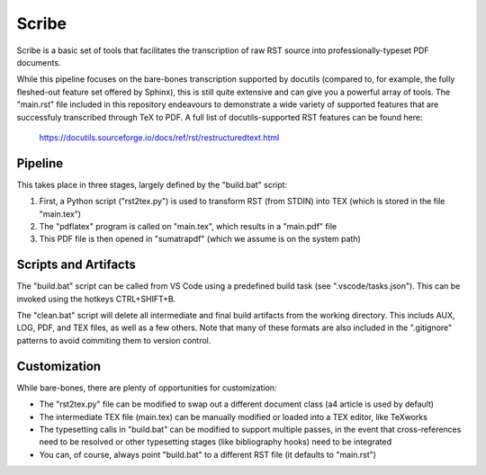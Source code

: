 Scribe
======

Scribe is a basic set of tools that facilitates the transcription of raw RST source into professionally-typeset PDF documents.

.. image:: before_after.png

While this pipeline focuses on the bare-bones transcription supported by docutils (compared to, for example, the fully fleshed-out feature set offered by Sphinx), this is still quite extensive and can give you a powerful array of tools. The "main.rst" file included in this repository endeavours to demonstrate a wide variety of supported features that are successfuly transcribed through TeX to PDF. A full list of docutils-supported RST features can be found here:

  https://docutils.sourceforge.io/docs/ref/rst/restructuredtext.html

Pipeline
--------

This takes place in three stages, largely defined by the "build.bat" script:

#. First, a Python script ("rst2tex.py") is used to transform RST (from STDIN) into TEX (which is stored in the file "main.tex")

#. The "pdflatex" program is called on "main.tex", which results in a "main.pdf" file

#. This PDF file is then opened in "sumatrapdf" (which we assume is on the system path)

Scripts and Artifacts
---------------------

The "build.bat" script can be called from VS Code using a predefined build task (see ".vscode/tasks.json"). This can be invoked using the hotkeys CTRL+SHIFT+B.

The "clean.bat" script will delete all intermediate and final build artifacts from the working directory. This includs AUX, LOG, PDF, and TEX files, as well as a few others. Note that many of these formats are also included in the ".gitignore" patterns to avoid commiting them to version control.

Customization
-------------

While bare-bones, there are plenty of opportunities for customization:

* The "rst2tex.py" file can be modified to swap out a different document class (a4 article is used by default)

* The intermediate TEX file (main.tex) can be manually modified or loaded into a TEX editor, like TeXworks

* The typesetting calls in "build.bat" can be modified to support multiple passes, in the event that cross-references need to be resolved or other typesetting stages (like bibliography hooks) need to be integrated

* You can, of course, always point "build.bat" to a different RST file (it defaults to "main.rst")
